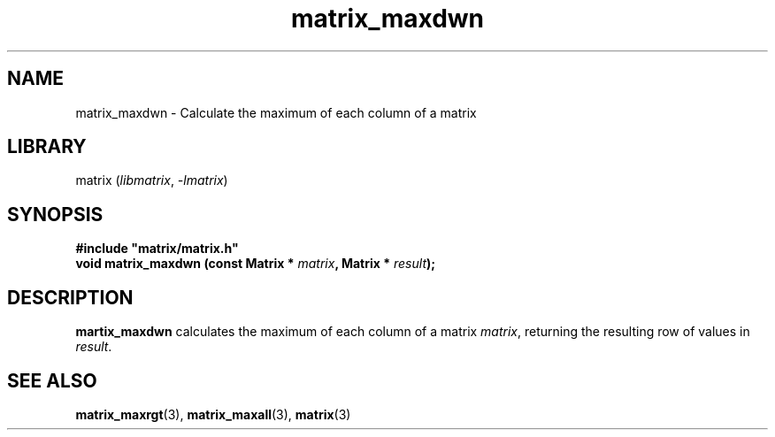 .TH matrix_maxdwn 3
.SH NAME
matrix_maxdwn \- Calculate the maximum of each column of a matrix
.SH LIBRARY
matrix (\fIlibmatrix\fR, \fI\-lmatrix\fR)
.SH SYNOPSIS
.B #include \[dq]matrix/matrix.h\[dq]
.br
\fBvoid matrix_maxdwn (const Matrix * \fImatrix\fR\fB, Matrix * \fIresult\fR\fB);
.SH DESCRIPTION
.B martix_maxdwn
calculates the maximum of each column of a matrix \fImatrix\fR, returning the resulting row of values in \fIresult\fR.
.SH SEE ALSO
\fBmatrix_maxrgt\fR(3), \fBmatrix_maxall\fR(3), \fBmatrix\fR(3)
